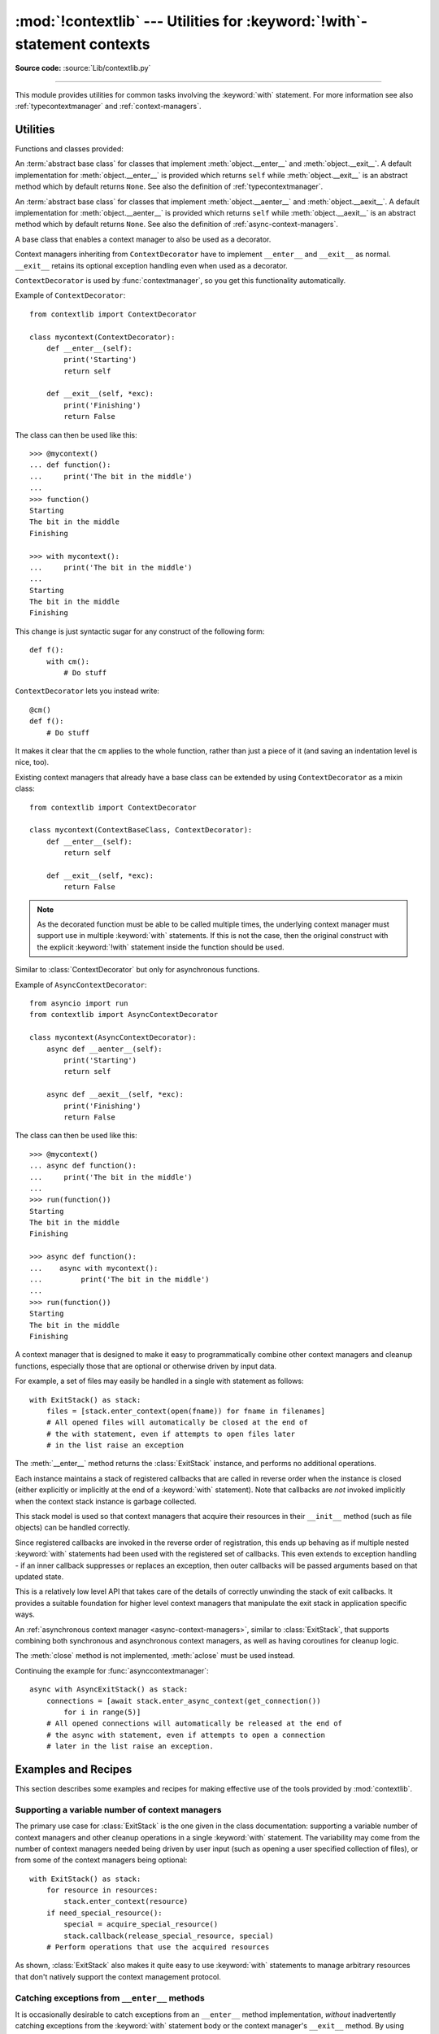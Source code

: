 :mod:`!contextlib` --- Utilities for :keyword:`!with`\ -statement contexts
==========================================================================

.. module:: contextlib
   :synopsis: Utilities for with-statement contexts.

**Source code:** :source:`Lib/contextlib.py`

--------------

This module provides utilities for common tasks involving the :keyword:`with`
statement. For more information see also :ref:`typecontextmanager` and
:ref:`context-managers`.


Utilities
---------

Functions and classes provided:

.. class:: AbstractContextManager

   An :term:`abstract base class` for classes that implement
   :meth:`object.__enter__` and :meth:`object.__exit__`. A default
   implementation for :meth:`object.__enter__` is provided which returns
   ``self`` while :meth:`object.__exit__` is an abstract method which by default
   returns ``None``. See also the definition of :ref:`typecontextmanager`.

   .. versionadded:: 3.6


.. class:: AbstractAsyncContextManager

   An :term:`abstract base class` for classes that implement
   :meth:`object.__aenter__` and :meth:`object.__aexit__`. A default
   implementation for :meth:`object.__aenter__` is provided which returns
   ``self`` while :meth:`object.__aexit__` is an abstract method which by default
   returns ``None``. See also the definition of
   :ref:`async-context-managers`.

   .. versionadded:: 3.7


.. decorator:: contextmanager

   This function is a :term:`decorator` that can be used to define a factory
   function for :keyword:`with` statement context managers, without needing to
   create a class or separate :meth:`__enter__` and :meth:`__exit__` methods.

   While many objects natively support use in with statements, sometimes a
   resource needs to be managed that isn't a context manager in its own right,
   and doesn't implement a ``close()`` method for use with ``contextlib.closing``

   An abstract example would be the following to ensure correct resource
   management::

      from contextlib import contextmanager

      @contextmanager
      def managed_resource(*args, **kwds):
          # Code to acquire resource, e.g.:
          resource = acquire_resource(*args, **kwds)
          try:
              yield resource
          finally:
              # Code to release resource, e.g.:
              release_resource(resource)

   The function can then be used like this::

      >>> with managed_resource(timeout=3600) as resource:
      ...     # Resource is released at the end of this block,
      ...     # even if code in the block raises an exception

   The function being decorated must return a :term:`generator`-iterator when
   called. This iterator must yield exactly one value, which will be bound to
   the targets in the :keyword:`with` statement's :keyword:`!as` clause, if any.

   At the point where the generator yields, the block nested in the :keyword:`with`
   statement is executed.  The generator is then resumed after the block is exited.
   If an unhandled exception occurs in the block, it is reraised inside the
   generator at the point where the yield occurred.  Thus, you can use a
   :keyword:`try`...\ :keyword:`except`...\ :keyword:`finally` statement to trap
   the error (if any), or ensure that some cleanup takes place. If an exception is
   trapped merely in order to log it or to perform some action (rather than to
   suppress it entirely), the generator must reraise that exception. Otherwise the
   generator context manager will indicate to the :keyword:`!with` statement that
   the exception has been handled, and execution will resume with the statement
   immediately following the :keyword:`!with` statement.

   :func:`contextmanager` uses :class:`ContextDecorator` so the context managers
   it creates can be used as decorators as well as in :keyword:`with` statements.
   When used as a decorator, a new generator instance is implicitly created on
   each function call (this allows the otherwise "one-shot" context managers
   created by :func:`contextmanager` to meet the requirement that context
   managers support multiple invocations in order to be used as decorators).

   .. versionchanged:: 3.2
      Use of :class:`ContextDecorator`.


.. decorator:: asynccontextmanager

   Similar to :func:`~contextlib.contextmanager`, but creates an
   :ref:`asynchronous context manager <async-context-managers>`.

   This function is a :term:`decorator` that can be used to define a factory
   function for :keyword:`async with` statement asynchronous context managers,
   without needing to create a class or separate :meth:`__aenter__` and
   :meth:`__aexit__` methods. It must be applied to an :term:`asynchronous
   generator` function.

   A simple example::

      from contextlib import asynccontextmanager

      @asynccontextmanager
      async def get_connection():
          conn = await acquire_db_connection()
          try:
              yield conn
          finally:
              await release_db_connection(conn)

      async def get_all_users():
          async with get_connection() as conn:
              return conn.query('SELECT ...')

   .. versionadded:: 3.7

   Context managers defined with :func:`asynccontextmanager` can be used
   either as decorators or with :keyword:`async with` statements::

     import time
     from contextlib import asynccontextmanager

     @asynccontextmanager
     async def timeit():
         now = time.monotonic()
         try:
             yield
         finally:
             print(f'it took {time.monotonic() - now}s to run')

     @timeit()
     async def main():
         # ... async code ...

   When used as a decorator, a new generator instance is implicitly created on
   each function call. This allows the otherwise "one-shot" context managers
   created by :func:`asynccontextmanager` to meet the requirement that context
   managers support multiple invocations in order to be used as decorators.

  .. versionchanged:: 3.10
     Async context managers created with :func:`asynccontextmanager` can
     be used as decorators.


.. function:: closing(thing)

   Return a context manager that closes *thing* upon completion of the block.  This
   is basically equivalent to::

      from contextlib import contextmanager

      @contextmanager
      def closing(thing):
          try:
              yield thing
          finally:
              thing.close()

   And lets you write code like this::

      from contextlib import closing
      from urllib.request import urlopen

      with closing(urlopen('https://www.python.org')) as page:
          for line in page:
              print(line)

   without needing to explicitly close ``page``.  Even if an error occurs,
   ``page.close()`` will be called when the :keyword:`with` block is exited.


.. function:: aclosing(thing)

   Return an async context manager that calls the ``aclose()`` method of *thing*
   upon completion of the block.  This is basically equivalent to::

      from contextlib import asynccontextmanager

      @asynccontextmanager
      async def aclosing(thing):
          try:
              yield thing
          finally:
              await thing.aclose()

   Significantly, ``aclosing()`` supports deterministic cleanup of async
   generators when they happen to exit early by :keyword:`break` or an
   exception.  For example::

      from contextlib import aclosing

      async with aclosing(my_generator()) as values:
          async for value in values:
              if value == 42:
                  break

   This pattern ensures that the generator's async exit code is executed in
   the same context as its iterations (so that exceptions and context
   variables work as expected, and the exit code isn't run after the
   lifetime of some task it depends on).

   .. versionadded:: 3.10


.. _simplifying-support-for-single-optional-context-managers:

.. function:: nullcontext(enter_result=None)

   Return a context manager that returns *enter_result* from ``__enter__``, but
   otherwise does nothing. It is intended to be used as a stand-in for an
   optional context manager, for example::

      def myfunction(arg, ignore_exceptions=False):
          if ignore_exceptions:
              # Use suppress to ignore all exceptions.
              cm = contextlib.suppress(Exception)
          else:
              # Do not ignore any exceptions, cm has no effect.
              cm = contextlib.nullcontext()
          with cm:
              # Do something

   An example using *enter_result*::

      def process_file(file_or_path):
          if isinstance(file_or_path, str):
              # If string, open file
              cm = open(file_or_path)
          else:
              # Caller is responsible for closing file
              cm = nullcontext(file_or_path)

          with cm as file:
              # Perform processing on the file

   It can also be used as a stand-in for
   :ref:`asynchronous context managers <async-context-managers>`::

       async def send_http(session=None):
           if not session:
               # If no http session, create it with aiohttp
               cm = aiohttp.ClientSession()
           else:
               # Caller is responsible for closing the session
               cm = nullcontext(session)

           async with cm as session:
               # Send http requests with session

   .. versionadded:: 3.7

   .. versionchanged:: 3.10
      :term:`asynchronous context manager` support was added.



.. function:: suppress(*exceptions)

   Return a context manager that suppresses any of the specified exceptions
   if they occur in the body of a :keyword:`!with` statement and then
   resumes execution with the first statement following the end of the
   :keyword:`!with` statement.

   As with any other mechanism that completely suppresses exceptions, this
   context manager should be used only to cover very specific errors where
   silently continuing with program execution is known to be the right
   thing to do.

   For example::

       from contextlib import suppress

       with suppress(FileNotFoundError):
           os.remove('somefile.tmp')

       with suppress(FileNotFoundError):
           os.remove('someotherfile.tmp')

   This code is equivalent to::

       try:
           os.remove('somefile.tmp')
       except FileNotFoundError:
           pass

       try:
           os.remove('someotherfile.tmp')
       except FileNotFoundError:
           pass

   This context manager is :ref:`reentrant <reentrant-cms>`.

   If the code within the :keyword:`!with` block raises an
   :exc:`ExceptionGroup`, suppressed exceptions are removed from the
   group.  If any others are left, the modified group is re-raised.
   Otherwise, the exception group is empty and so nothing is raised.

   .. versionadded:: 3.4

   .. versionchanged:: 3.12
      ``suppress`` now supports suppressing exceptions raised as
      part of an :exc:`ExceptionGroup`.

.. function:: redirect_stdout(new_target)

   Context manager for temporarily redirecting :data:`sys.stdout` to
   another file or file-like object.

   This tool adds flexibility to existing functions or classes whose output
   is hardwired to stdout.

   For example, the output of :func:`help` normally is sent to *sys.stdout*.
   You can capture that output in a string by redirecting the output to an
   :class:`io.StringIO` object. The replacement stream is returned from the
   ``__enter__`` method and so is available as the target of the
   :keyword:`with` statement::

        with redirect_stdout(io.StringIO()) as f:
            help(pow)
        s = f.getvalue()

   To send the output of :func:`help` to a file on disk, redirect the output
   to a regular file::

        with open('help.txt', 'w') as f:
            with redirect_stdout(f):
                help(pow)

   To send the output of :func:`help` to *sys.stderr*::

        with redirect_stdout(sys.stderr):
            help(pow)

   Note that the global side effect on :data:`sys.stdout` means that this
   context manager is not suitable for use in library code and most threaded
   applications. It also has no effect on the output of subprocesses.
   However, it is still a useful approach for many utility scripts.

   This context manager is :ref:`reentrant <reentrant-cms>`.

   .. versionadded:: 3.4


.. function:: redirect_stderr(new_target)

   Similar to :func:`~contextlib.redirect_stdout` but redirecting
   :data:`sys.stderr` to another file or file-like object.

   This context manager is :ref:`reentrant <reentrant-cms>`.

   .. versionadded:: 3.5


.. function:: chdir(path)

   Non parallel-safe context manager to change the current working directory.
   As this changes a global state, the working directory, it is not suitable
   for use in most threaded or async contexts. It is also not suitable for most
   non-linear code execution, like generators, where the program execution is
   temporarily relinquished -- unless explicitly desired, you should not yield
   when this context manager is active.

   This is a simple wrapper around :func:`~os.chdir`, it changes the current
   working directory upon entering and restores the old one on exit.

   This context manager is :ref:`reentrant <reentrant-cms>`.

   .. versionadded:: 3.11


.. class:: ContextDecorator()

   A base class that enables a context manager to also be used as a decorator.

   Context managers inheriting from ``ContextDecorator`` have to implement
   ``__enter__`` and ``__exit__`` as normal. ``__exit__`` retains its optional
   exception handling even when used as a decorator.

   ``ContextDecorator`` is used by :func:`contextmanager`, so you get this
   functionality automatically.

   Example of ``ContextDecorator``::

      from contextlib import ContextDecorator

      class mycontext(ContextDecorator):
          def __enter__(self):
              print('Starting')
              return self

          def __exit__(self, *exc):
              print('Finishing')
              return False

   The class can then be used like this::

      >>> @mycontext()
      ... def function():
      ...     print('The bit in the middle')
      ...
      >>> function()
      Starting
      The bit in the middle
      Finishing

      >>> with mycontext():
      ...     print('The bit in the middle')
      ...
      Starting
      The bit in the middle
      Finishing

   This change is just syntactic sugar for any construct of the following form::

      def f():
          with cm():
              # Do stuff

   ``ContextDecorator`` lets you instead write::

      @cm()
      def f():
          # Do stuff

   It makes it clear that the ``cm`` applies to the whole function, rather than
   just a piece of it (and saving an indentation level is nice, too).

   Existing context managers that already have a base class can be extended by
   using ``ContextDecorator`` as a mixin class::

      from contextlib import ContextDecorator

      class mycontext(ContextBaseClass, ContextDecorator):
          def __enter__(self):
              return self

          def __exit__(self, *exc):
              return False

   .. note::
      As the decorated function must be able to be called multiple times, the
      underlying context manager must support use in multiple :keyword:`with`
      statements. If this is not the case, then the original construct with the
      explicit :keyword:`!with` statement inside the function should be used.

   .. versionadded:: 3.2


.. class:: AsyncContextDecorator

   Similar to :class:`ContextDecorator` but only for asynchronous functions.

   Example of ``AsyncContextDecorator``::

      from asyncio import run
      from contextlib import AsyncContextDecorator

      class mycontext(AsyncContextDecorator):
          async def __aenter__(self):
              print('Starting')
              return self

          async def __aexit__(self, *exc):
              print('Finishing')
              return False

   The class can then be used like this::

      >>> @mycontext()
      ... async def function():
      ...     print('The bit in the middle')
      ...
      >>> run(function())
      Starting
      The bit in the middle
      Finishing

      >>> async def function():
      ...    async with mycontext():
      ...         print('The bit in the middle')
      ...
      >>> run(function())
      Starting
      The bit in the middle
      Finishing

   .. versionadded:: 3.10


.. class:: ExitStack()

   A context manager that is designed to make it easy to programmatically
   combine other context managers and cleanup functions, especially those
   that are optional or otherwise driven by input data.

   For example, a set of files may easily be handled in a single with
   statement as follows::

      with ExitStack() as stack:
          files = [stack.enter_context(open(fname)) for fname in filenames]
          # All opened files will automatically be closed at the end of
          # the with statement, even if attempts to open files later
          # in the list raise an exception

   The :meth:`__enter__` method returns the :class:`ExitStack` instance, and
   performs no additional operations.

   Each instance maintains a stack of registered callbacks that are called in
   reverse order when the instance is closed (either explicitly or implicitly
   at the end of a :keyword:`with` statement). Note that callbacks are *not*
   invoked implicitly when the context stack instance is garbage collected.

   This stack model is used so that context managers that acquire their
   resources in their ``__init__`` method (such as file objects) can be
   handled correctly.

   Since registered callbacks are invoked in the reverse order of
   registration, this ends up behaving as if multiple nested :keyword:`with`
   statements had been used with the registered set of callbacks. This even
   extends to exception handling - if an inner callback suppresses or replaces
   an exception, then outer callbacks will be passed arguments based on that
   updated state.

   This is a relatively low level API that takes care of the details of
   correctly unwinding the stack of exit callbacks. It provides a suitable
   foundation for higher level context managers that manipulate the exit
   stack in application specific ways.

   .. versionadded:: 3.3

   .. method:: enter_context(cm)

      Enters a new context manager and adds its :meth:`__exit__` method to
      the callback stack. The return value is the result of the context
      manager's own :meth:`__enter__` method.

      These context managers may suppress exceptions just as they normally
      would if used directly as part of a :keyword:`with` statement.

      .. versionchanged:: 3.11
         Raises :exc:`TypeError` instead of :exc:`AttributeError` if *cm*
         is not a context manager.

   .. method:: push(exit)

      Adds a context manager's :meth:`__exit__` method to the callback stack.

      As ``__enter__`` is *not* invoked, this method can be used to cover
      part of an :meth:`__enter__` implementation with a context manager's own
      :meth:`__exit__` method.

      If passed an object that is not a context manager, this method assumes
      it is a callback with the same signature as a context manager's
      :meth:`__exit__` method and adds it directly to the callback stack.

      By returning true values, these callbacks can suppress exceptions the
      same way context manager :meth:`__exit__` methods can.

      The passed in object is returned from the function, allowing this
      method to be used as a function decorator.

   .. method:: callback(callback, /, *args, **kwds)

      Accepts an arbitrary callback function and arguments and adds it to
      the callback stack.

      Unlike the other methods, callbacks added this way cannot suppress
      exceptions (as they are never passed the exception details).

      The passed in callback is returned from the function, allowing this
      method to be used as a function decorator.

   .. method:: pop_all()

      Transfers the callback stack to a fresh :class:`ExitStack` instance
      and returns it. No callbacks are invoked by this operation - instead,
      they will now be invoked when the new stack is closed (either
      explicitly or implicitly at the end of a :keyword:`with` statement).

      For example, a group of files can be opened as an "all or nothing"
      operation as follows::

         with ExitStack() as stack:
             files = [stack.enter_context(open(fname)) for fname in filenames]
             # Hold onto the close method, but don't call it yet.
             close_files = stack.pop_all().close
             # If opening any file fails, all previously opened files will be
             # closed automatically. If all files are opened successfully,
             # they will remain open even after the with statement ends.
             # close_files() can then be invoked explicitly to close them all.

   .. method:: close()

      Immediately unwinds the callback stack, invoking callbacks in the
      reverse order of registration. For any context managers and exit
      callbacks registered, the arguments passed in will indicate that no
      exception occurred.

.. class:: AsyncExitStack()

   An :ref:`asynchronous context manager <async-context-managers>`, similar
   to :class:`ExitStack`, that supports combining both synchronous and
   asynchronous context managers, as well as having coroutines for
   cleanup logic.

   The :meth:`close` method is not implemented, :meth:`aclose` must be used
   instead.

   .. coroutinemethod:: enter_async_context(cm)

      Similar to :meth:`enter_context` but expects an asynchronous context
      manager.

      .. versionchanged:: 3.11
         Raises :exc:`TypeError` instead of :exc:`AttributeError` if *cm*
         is not an asynchronous context manager.

   .. method:: push_async_exit(exit)

      Similar to :meth:`push` but expects either an asynchronous context manager
      or a coroutine function.

   .. method:: push_async_callback(callback, /, *args, **kwds)

      Similar to :meth:`callback` but expects a coroutine function.

   .. coroutinemethod:: aclose()

      Similar to :meth:`close` but properly handles awaitables.

   Continuing the example for :func:`asynccontextmanager`::

      async with AsyncExitStack() as stack:
          connections = [await stack.enter_async_context(get_connection())
              for i in range(5)]
          # All opened connections will automatically be released at the end of
          # the async with statement, even if attempts to open a connection
          # later in the list raise an exception.

   .. versionadded:: 3.7

Examples and Recipes
--------------------

This section describes some examples and recipes for making effective use of
the tools provided by :mod:`contextlib`.


Supporting a variable number of context managers
^^^^^^^^^^^^^^^^^^^^^^^^^^^^^^^^^^^^^^^^^^^^^^^^

The primary use case for :class:`ExitStack` is the one given in the class
documentation: supporting a variable number of context managers and other
cleanup operations in a single :keyword:`with` statement. The variability
may come from the number of context managers needed being driven by user
input (such as opening a user specified collection of files), or from
some of the context managers being optional::

    with ExitStack() as stack:
        for resource in resources:
            stack.enter_context(resource)
        if need_special_resource():
            special = acquire_special_resource()
            stack.callback(release_special_resource, special)
        # Perform operations that use the acquired resources

As shown, :class:`ExitStack` also makes it quite easy to use :keyword:`with`
statements to manage arbitrary resources that don't natively support the
context management protocol.


Catching exceptions from ``__enter__`` methods
^^^^^^^^^^^^^^^^^^^^^^^^^^^^^^^^^^^^^^^^^^^^^^

It is occasionally desirable to catch exceptions from an ``__enter__``
method implementation, *without* inadvertently catching exceptions from
the :keyword:`with` statement body or the context manager's ``__exit__``
method. By using :class:`ExitStack` the steps in the context management
protocol can be separated slightly in order to allow this::

   stack = ExitStack()
   try:
       x = stack.enter_context(cm)
   except Exception:
       # handle __enter__ exception
   else:
       with stack:
           # Handle normal case

Actually needing to do this is likely to indicate that the underlying API
should be providing a direct resource management interface for use with
:keyword:`try`/:keyword:`except`/:keyword:`finally` statements, but not
all APIs are well designed in that regard. When a context manager is the
only resource management API provided, then :class:`ExitStack` can make it
easier to handle various situations that can't be handled directly in a
:keyword:`with` statement.


Cleaning up in an ``__enter__`` implementation
^^^^^^^^^^^^^^^^^^^^^^^^^^^^^^^^^^^^^^^^^^^^^^

As noted in the documentation of :meth:`ExitStack.push`, this
method can be useful in cleaning up an already allocated resource if later
steps in the :meth:`__enter__` implementation fail.

Here's an example of doing this for a context manager that accepts resource
acquisition and release functions, along with an optional validation function,
and maps them to the context management protocol::

   from contextlib import contextmanager, AbstractContextManager, ExitStack

   class ResourceManager(AbstractContextManager):

       def __init__(self, acquire_resource, release_resource, check_resource_ok=None):
           self.acquire_resource = acquire_resource
           self.release_resource = release_resource
           if check_resource_ok is None:
               def check_resource_ok(resource):
                   return True
           self.check_resource_ok = check_resource_ok

       @contextmanager
       def _cleanup_on_error(self):
           with ExitStack() as stack:
               stack.push(self)
               yield
               # The validation check passed and didn't raise an exception
               # Accordingly, we want to keep the resource, and pass it
               # back to our caller
               stack.pop_all()

       def __enter__(self):
           resource = self.acquire_resource()
           with self._cleanup_on_error():
               if not self.check_resource_ok(resource):
                   msg = "Failed validation for {!r}"
                   raise RuntimeError(msg.format(resource))
           return resource

       def __exit__(self, *exc_details):
           # We don't need to duplicate any of our resource release logic
           self.release_resource()


Replacing any use of ``try-finally`` and flag variables
^^^^^^^^^^^^^^^^^^^^^^^^^^^^^^^^^^^^^^^^^^^^^^^^^^^^^^^

A pattern you will sometimes see is a ``try-finally`` statement with a flag
variable to indicate whether or not the body of the ``finally`` clause should
be executed. In its simplest form (that can't already be handled just by
using an ``except`` clause instead), it looks something like this::

   cleanup_needed = True
   try:
       result = perform_operation()
       if result:
           cleanup_needed = False
   finally:
       if cleanup_needed:
           cleanup_resources()

As with any ``try`` statement based code, this can cause problems for
development and review, because the setup code and the cleanup code can end
up being separated by arbitrarily long sections of code.

:class:`ExitStack` makes it possible to instead register a callback for
execution at the end of a ``with`` statement, and then later decide to skip
executing that callback::

   from contextlib import ExitStack

   with ExitStack() as stack:
       stack.callback(cleanup_resources)
       result = perform_operation()
       if result:
           stack.pop_all()

This allows the intended cleanup up behaviour to be made explicit up front,
rather than requiring a separate flag variable.

If a particular application uses this pattern a lot, it can be simplified
even further by means of a small helper class::

   from contextlib import ExitStack

   class Callback(ExitStack):
       def __init__(self, callback, /, *args, **kwds):
           super().__init__()
           self.callback(callback, *args, **kwds)

       def cancel(self):
           self.pop_all()

   with Callback(cleanup_resources) as cb:
       result = perform_operation()
       if result:
           cb.cancel()

If the resource cleanup isn't already neatly bundled into a standalone
function, then it is still possible to use the decorator form of
:meth:`ExitStack.callback` to declare the resource cleanup in
advance::

   from contextlib import ExitStack

   with ExitStack() as stack:
       @stack.callback
       def cleanup_resources():
           ...
       result = perform_operation()
       if result:
           stack.pop_all()

Due to the way the decorator protocol works, a callback function
declared this way cannot take any parameters. Instead, any resources to
be released must be accessed as closure variables.


Using a context manager as a function decorator
^^^^^^^^^^^^^^^^^^^^^^^^^^^^^^^^^^^^^^^^^^^^^^^

:class:`ContextDecorator` makes it possible to use a context manager in
both an ordinary ``with`` statement and also as a function decorator.

For example, it is sometimes useful to wrap functions or groups of statements
with a logger that can track the time of entry and time of exit.  Rather than
writing both a function decorator and a context manager for the task,
inheriting from :class:`ContextDecorator` provides both capabilities in a
single definition::

    from contextlib import ContextDecorator
    import logging

    logging.basicConfig(level=logging.INFO)

    class track_entry_and_exit(ContextDecorator):
        def __init__(self, name):
            self.name = name

        def __enter__(self):
            logging.info('Entering: %s', self.name)

        def __exit__(self, exc_type, exc, exc_tb):
            logging.info('Exiting: %s', self.name)

Instances of this class can be used as both a context manager::

    with track_entry_and_exit('widget loader'):
        print('Some time consuming activity goes here')
        load_widget()

And also as a function decorator::

    @track_entry_and_exit('widget loader')
    def activity():
        print('Some time consuming activity goes here')
        load_widget()

Note that there is one additional limitation when using context managers
as function decorators: there's no way to access the return value of
:meth:`__enter__`. If that value is needed, then it is still necessary to use
an explicit ``with`` statement.

.. seealso::

   :pep:`343` - The "with" statement
      The specification, background, and examples for the Python :keyword:`with`
      statement.

.. _single-use-reusable-and-reentrant-cms:

Single use, reusable and reentrant context managers
---------------------------------------------------

Most context managers are written in a way that means they can only be
used effectively in a :keyword:`with` statement once. These single use
context managers must be created afresh each time they're used -
attempting to use them a second time will trigger an exception or
otherwise not work correctly.

This common limitation means that it is generally advisable to create
context managers directly in the header of the :keyword:`with` statement
where they are used (as shown in all of the usage examples above).

Files are an example of effectively single use context managers, since
the first :keyword:`with` statement will close the file, preventing any
further IO operations using that file object.

Context managers created using :func:`contextmanager` are also single use
context managers, and will complain about the underlying generator failing
to yield if an attempt is made to use them a second time::

    >>> from contextlib import contextmanager
    >>> @contextmanager
    ... def singleuse():
    ...     print("Before")
    ...     yield
    ...     print("After")
    ...
    >>> cm = singleuse()
    >>> with cm:
    ...     pass
    ...
    Before
    After
    >>> with cm:
    ...     pass
    ...
    Traceback (most recent call last):
        ...
    RuntimeError: generator didn't yield


.. _reentrant-cms:

Reentrant context managers
^^^^^^^^^^^^^^^^^^^^^^^^^^

More sophisticated context managers may be "reentrant". These context
managers can not only be used in multiple :keyword:`with` statements,
but may also be used *inside* a :keyword:`!with` statement that is already
using the same context manager.

:class:`threading.RLock` is an example of a reentrant context manager, as are
:func:`suppress`, :func:`redirect_stdout`, and :func:`chdir`. Here's a very
simple example of reentrant use::

    >>> from contextlib import redirect_stdout
    >>> from io import StringIO
    >>> stream = StringIO()
    >>> write_to_stream = redirect_stdout(stream)
    >>> with write_to_stream:
    ...     print("This is written to the stream rather than stdout")
    ...     with write_to_stream:
    ...         print("This is also written to the stream")
    ...
    >>> print("This is written directly to stdout")
    This is written directly to stdout
    >>> print(stream.getvalue())
    This is written to the stream rather than stdout
    This is also written to the stream

Real world examples of reentrancy are more likely to involve multiple
functions calling each other and hence be far more complicated than this
example.

Note also that being reentrant is *not* the same thing as being thread safe.
:func:`redirect_stdout`, for example, is definitely not thread safe, as it
makes a global modification to the system state by binding :data:`sys.stdout`
to a different stream.


.. _reusable-cms:

Reusable context managers
^^^^^^^^^^^^^^^^^^^^^^^^^

Distinct from both single use and reentrant context managers are "reusable"
context managers (or, to be completely explicit, "reusable, but not
reentrant" context managers, since reentrant context managers are also
reusable). These context managers support being used multiple times, but
will fail (or otherwise not work correctly) if the specific context manager
instance has already been used in a containing with statement.

:class:`threading.Lock` is an example of a reusable, but not reentrant,
context manager (for a reentrant lock, it is necessary to use
:class:`threading.RLock` instead).

Another example of a reusable, but not reentrant, context manager is
:class:`ExitStack`, as it invokes *all* currently registered callbacks
when leaving any with statement, regardless of where those callbacks
were added::

    >>> from contextlib import ExitStack
    >>> stack = ExitStack()
    >>> with stack:
    ...     stack.callback(print, "Callback: from first context")
    ...     print("Leaving first context")
    ...
    Leaving first context
    Callback: from first context
    >>> with stack:
    ...     stack.callback(print, "Callback: from second context")
    ...     print("Leaving second context")
    ...
    Leaving second context
    Callback: from second context
    >>> with stack:
    ...     stack.callback(print, "Callback: from outer context")
    ...     with stack:
    ...         stack.callback(print, "Callback: from inner context")
    ...         print("Leaving inner context")
    ...     print("Leaving outer context")
    ...
    Leaving inner context
    Callback: from inner context
    Callback: from outer context
    Leaving outer context

As the output from the example shows, reusing a single stack object across
multiple with statements works correctly, but attempting to nest them
will cause the stack to be cleared at the end of the innermost with
statement, which is unlikely to be desirable behaviour.

Using separate :class:`ExitStack` instances instead of reusing a single
instance avoids that problem::

    >>> from contextlib import ExitStack
    >>> with ExitStack() as outer_stack:
    ...     outer_stack.callback(print, "Callback: from outer context")
    ...     with ExitStack() as inner_stack:
    ...         inner_stack.callback(print, "Callback: from inner context")
    ...         print("Leaving inner context")
    ...     print("Leaving outer context")
    ...
    Leaving inner context
    Callback: from inner context
    Leaving outer context
    Callback: from outer context
